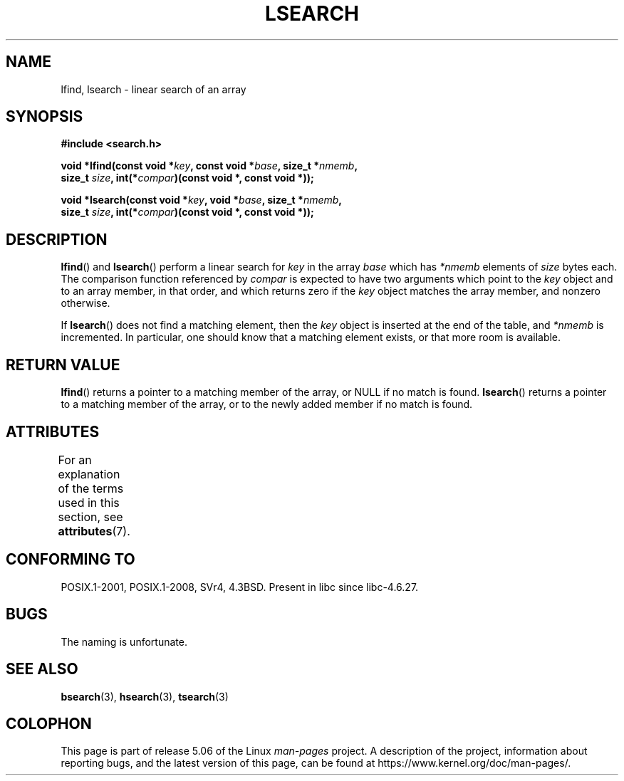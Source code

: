 .\" Copyright 1995 Jim Van Zandt <jrv@vanzandt.mv.com>
.\"
.\" %%%LICENSE_START(VERBATIM)
.\" Permission is granted to make and distribute verbatim copies of this
.\" manual provided the copyright notice and this permission notice are
.\" preserved on all copies.
.\"
.\" Permission is granted to copy and distribute modified versions of this
.\" manual under the conditions for verbatim copying, provided that the
.\" entire resulting derived work is distributed under the terms of a
.\" permission notice identical to this one.
.\"
.\" Since the Linux kernel and libraries are constantly changing, this
.\" manual page may be incorrect or out-of-date.  The author(s) assume no
.\" responsibility for errors or omissions, or for damages resulting from
.\" the use of the information contained herein.  The author(s) may not
.\" have taken the same level of care in the production of this manual,
.\" which is licensed free of charge, as they might when working
.\" professionally.
.\"
.\" Formatted or processed versions of this manual, if unaccompanied by
.\" the source, must acknowledge the copyright and authors of this work.
.\" %%%LICENSE_END
.\"
.\" Corrected prototype and include, aeb, 990927
.TH LSEARCH 3  2017-09-15 "GNU" "Linux Programmer's Manual"
.SH NAME
lfind, lsearch \- linear search of an array
.SH SYNOPSIS
.nf
.B #include <search.h>
.PP
.BI "void *lfind(const void *" key ", const void *" base ", size_t *" nmemb ,
.BI "         size_t " size ", int(*" compar ")(const void *, const void *));"
.PP
.BI "void *lsearch(const void *" key ", void *" base ", size_t *" nmemb ,
.BI "         size_t " size ", int(*" compar ")(const void *, const void *));"
.fi
.SH DESCRIPTION
.BR lfind ()
and
.BR lsearch ()
perform a linear search for
.I key
in the array
.IR base
which has
.I *nmemb
elements of
.I size
bytes each.
The comparison function referenced by
.I compar
is expected to have two arguments which point to the
.I key
object and to an array member, in that order, and which
returns zero if the
.I key
object matches the array member, and
nonzero otherwise.
.PP
If
.BR lsearch ()
does not find a matching element, then the
.I key
object is inserted at the end of the table, and
.I *nmemb
is
incremented.
In particular, one should know that a matching element
exists, or that more room is available.
.SH RETURN VALUE
.BR lfind ()
returns a pointer to a matching member of the array, or
NULL if no match is found.
.BR lsearch ()
returns a pointer to
a matching member of the array, or to the newly added member if no
match is found.
.SH ATTRIBUTES
For an explanation of the terms used in this section, see
.BR attributes (7).
.TS
allbox;
lbw18 lb lb
l l l.
Interface	Attribute	Value
T{
.BR lfind (),
.BR lsearch ()
T}	Thread safety	MT-Safe
.TE
.sp 1
.SH CONFORMING TO
POSIX.1-2001, POSIX.1-2008, SVr4, 4.3BSD.
Present in libc since libc-4.6.27.
.SH BUGS
The naming is unfortunate.
.SH SEE ALSO
.BR bsearch (3),
.BR hsearch (3),
.BR tsearch (3)
.SH COLOPHON
This page is part of release 5.06 of the Linux
.I man-pages
project.
A description of the project,
information about reporting bugs,
and the latest version of this page,
can be found at
\%https://www.kernel.org/doc/man\-pages/.
